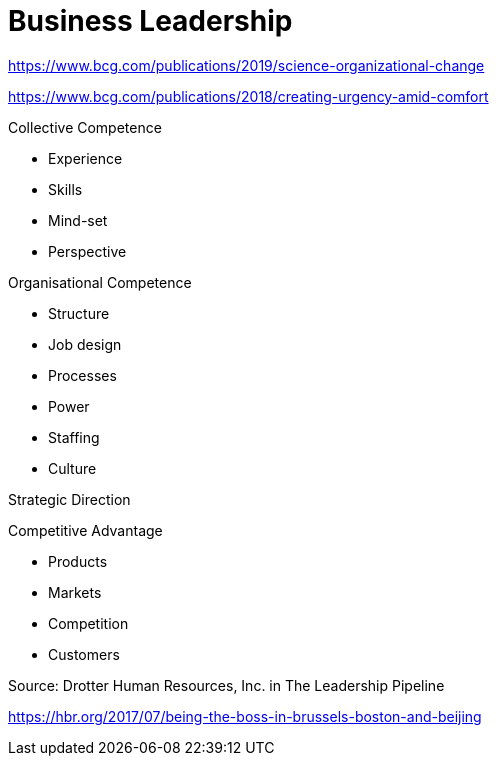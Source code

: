 = Business Leadership

https://www.bcg.com/publications/2019/science-organizational-change

https://www.bcg.com/publications/2018/creating-urgency-amid-comfort

Collective Competence

* Experience
* Skills
* Mind-set
* Perspective

Organisational Competence

* Structure
* Job design
* Processes
* Power
* Staffing
* Culture

Strategic Direction

Competitive Advantage

* Products
* Markets
* Competition
* Customers

Source: Drotter Human Resources, Inc. in The Leadership Pipeline

https://hbr.org/2017/07/being-the-boss-in-brussels-boston-and-beijing
